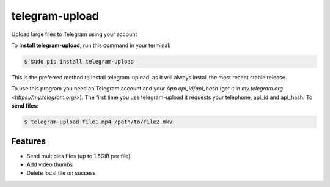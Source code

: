 ###############
telegram-upload
###############


.. image:: https://img.shields.io/travis/Nekmo/telegram-upload.svg?style=flat-square&maxAge=2592000
  :target: https://travis-ci.org/Nekmo/telegram-upload
  :alt: Latest Travis CI build status

.. image:: https://img.shields.io/pypi/v/telegram-upload.svg?style=flat-square
  :target: https://pypi.org/project/telegram-upload/
  :alt: Latest PyPI version

.. image:: https://img.shields.io/pypi/pyversions/telegram-upload.svg?style=flat-square
  :target: https://pypi.org/project/telegram-upload/
  :alt: Python versions

.. image:: https://img.shields.io/codeclimate/github/Nekmo/telegram-upload.svg?style=flat-square
  :target: https://codeclimate.com/github/Nekmo/telegram-upload
  :alt: Code Climate

.. image:: https://img.shields.io/codecov/c/github/Nekmo/telegram-upload/master.svg?style=flat-square
  :target: https://codecov.io/github/Nekmo/telegram-upload
  :alt: Test coverage

.. image:: https://img.shields.io/requires/github/Nekmo/telegram-upload.svg?style=flat-square
     :target: https://requires.io/github/Nekmo/telegram-upload/requirements/?branch=master
     :alt: Requirements Status


Upload large files to Telegram using your account


To **install telegram-upload**, run this command in your terminal:

.. code-block:: console

    $ sudo pip install telegram-upload

This is the preferred method to install telegram-upload, as it will always install the most recent stable release.

To use this program you need an Telegram account and your *App api_id/api_hash* (get it in
`my.telegram.org <https://my.telegram.org/>`). The first time you use telegram-upload it requests your telephone,
api_id and api_hash. To **send files**:

.. code-block:: console

    $ telegram-upload file1.mp4 /path/to/file2.mkv


Features
========

* Send multiples files (up to 1.5GiB per file)
* Add video thumbs
* Delete local file on success

